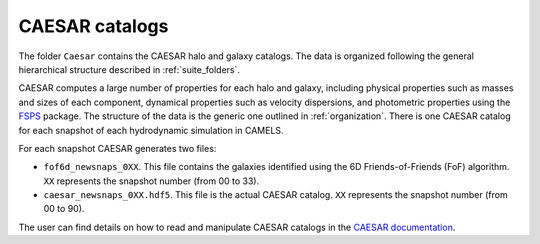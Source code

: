 .. _caesar:

***************
CAESAR catalogs
***************

The folder ``Caesar`` contains the CAESAR halo and galaxy catalogs. The data is organized following the general hierarchical structure described in :ref:`suite_folders`.


CAESAR computes a large number of properties for each halo and galaxy, including physical properties such as masses and sizes of each component, dynamical properties such as velocity dispersions, and photometric properties using the `FSPS <https://dfm.io/python-fsps>`_ package. The structure of the data is the generic one outlined in :ref:`organization`. There is one CAESAR catalog for each snapshot of each hydrodynamic simulation in CAMELS.

For each snapshot CAESAR generates two files:

- ``fof6d_newsnaps_0XX``. This file contains the galaxies identified using the 6D Friends-of-Friends (FoF) algorithm. ``XX`` represents the snapshot number (from 00 to 33).
- ``caesar_newsnaps_0XX.hdf5``. This file is the actual CAESAR catalog. ``XX`` represents the snapshot number (from 00 to 90).

The user can find details on how to read and manipulate CAESAR catalogs in the `CAESAR documentation <https://caesar.readthedocs.io>`_. 
  
